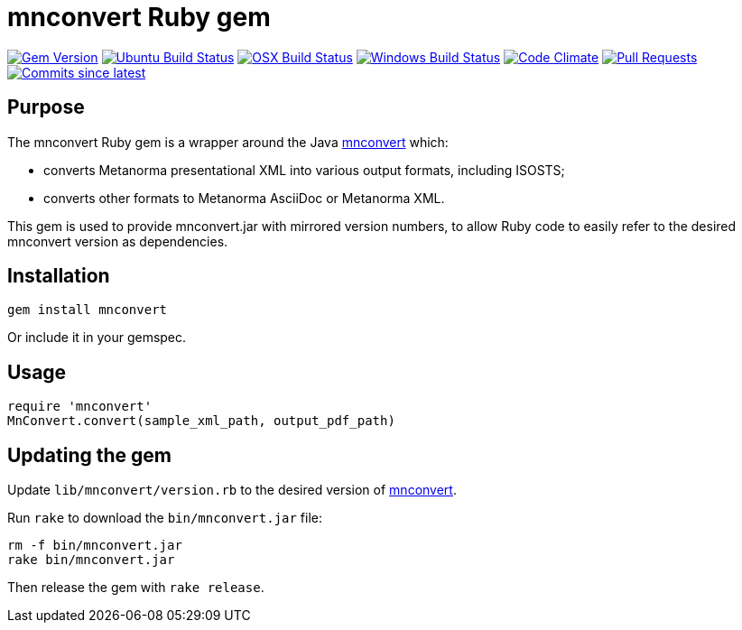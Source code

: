 = mnconvert Ruby gem

image:https://img.shields.io/gem/v/mnconvert.svg["Gem Version", link="https://rubygems.org/gems/mnconvert"]
image:https://github.com/metanorma/mnconvert-ruby/workflows/ubuntu/badge.svg["Ubuntu Build Status", link="https://github.com/metanorma/mnconvert-ruby/actions?query=workflow%3Aubuntu"]
image:https://github.com/metanorma/mnconvert-ruby/workflows/macos/badge.svg["OSX Build Status", link="https://github.com/metanorma/mnconvert-ruby/actions?query=workflow%3Amacos"]
image:https://github.com/metanorma/mnconvert-ruby/workflows/windows/badge.svg["Windows Build Status", link="https://github.com/metanorma/mnconvert-ruby/actions?query=workflow%3Awindows"]
image:https://codeclimate.com/github/metanorma/mnconvert-ruby/badges/gpa.svg["Code Climate", link="https://codeclimate.com/github/metanorma/mnconvert-ruby"]
image:https://img.shields.io/github/issues-pr-raw/metanorma/mnconvert-ruby.svg["Pull Requests", link="https://github.com/metanorma/mnconvert-ruby/pulls"]
image:https://img.shields.io/github/commits-since/metanorma/mnconvert-ruby/latest.svg["Commits since latest",link="https://github.com/metanorma/mnconvert-ruby/releases"]

== Purpose

The mnconvert Ruby gem is a wrapper around the Java https://github.com/metanorma/mnconvert[mnconvert]
which:

* converts Metanorma presentational XML into various output formats, including
  ISOSTS;
* converts other formats to Metanorma AsciiDoc or Metanorma XML.

This gem is used to provide mnconvert.jar with mirrored version numbers, to allow
Ruby code to easily refer to the desired mnconvert version as dependencies.

== Installation

[source,ruby]
----
gem install mnconvert
----

Or include it in your gemspec.

== Usage

[source,ruby]
----
require 'mnconvert'
MnConvert.convert(sample_xml_path, output_pdf_path)
----

== Updating the gem

Update `lib/mnconvert/version.rb` to the desired version of
https://github.com/metanorma/mnconvert[mnconvert].

Run `rake` to download the `bin/mnconvert.jar` file:

[source,ruby]
----
rm -f bin/mnconvert.jar
rake bin/mnconvert.jar
----

Then release the gem with `rake release`.


